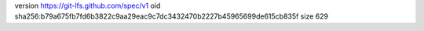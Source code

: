 version https://git-lfs.github.com/spec/v1
oid sha256:b79a675fb7fd6b3822c9aa29eac9c7dc3432470b2227b45965699de615cb835f
size 629
